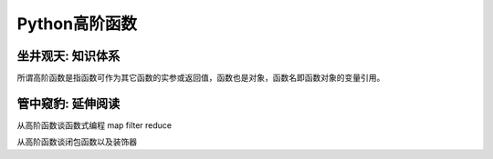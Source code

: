 ==============
Python高阶函数
==============

------------------
坐井观天: 知识体系
------------------

所谓高阶函数是指函数可作为其它函数的实参或返回值，函数也是对象，函数名即函数对象的变量引用。

------------------
管中窥豹: 延伸阅读
------------------


从高阶函数谈函数式编程
map
filter
reduce

从高阶函数谈闭包函数以及装饰器
